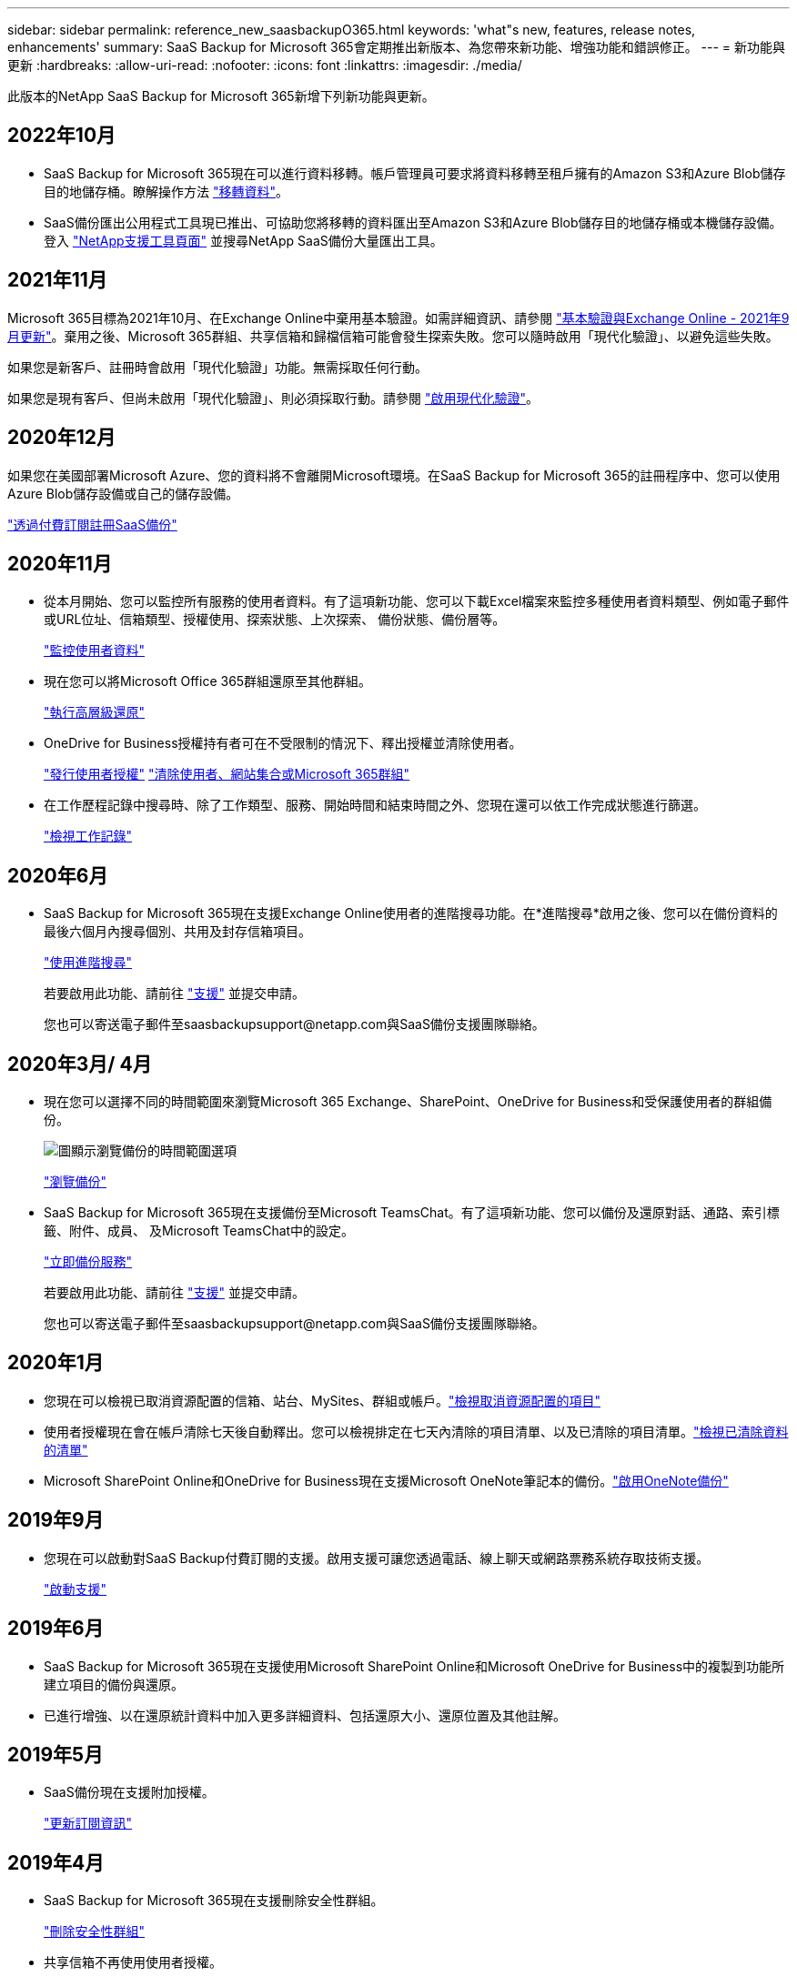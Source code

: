 ---
sidebar: sidebar 
permalink: reference_new_saasbackupO365.html 
keywords: 'what"s new, features, release notes, enhancements' 
summary: SaaS Backup for Microsoft 365會定期推出新版本、為您帶來新功能、增強功能和錯誤修正。 
---
= 新功能與更新
:hardbreaks:
:allow-uri-read: 
:nofooter: 
:icons: font
:linkattrs: 
:imagesdir: ./media/


[role="lead"]
此版本的NetApp SaaS Backup for Microsoft 365新增下列新功能與更新。



== 2022年10月

* SaaS Backup for Microsoft 365現在可以進行資料移轉。帳戶管理員可要求將資料移轉至租戶擁有的Amazon S3和Azure Blob儲存目的地儲存桶。瞭解操作方法 link:task_migrate_data.html["移轉資料"]。
* SaaS備份匯出公用程式工具現已推出、可協助您將移轉的資料匯出至Amazon S3和Azure Blob儲存目的地儲存桶或本機儲存設備。登入 link:https://mysupport.netapp.com/site/tools["NetApp支援工具頁面"] 並搜尋NetApp SaaS備份大量匯出工具。




== 2021年11月

Microsoft 365目標為2021年10月、在Exchange Online中棄用基本驗證。如需詳細資訊、請參閱 link:https://techcommunity.microsoft.com/t5/exchange-team-blog/basic-authentication-and-exchange-online-september-2021-update/ba-p/2772210["基本驗證與Exchange Online - 2021年9月更新"]。棄用之後、Microsoft 365群組、共享信箱和歸檔信箱可能會發生探索失敗。您可以隨時啟用「現代化驗證」、以避免這些失敗。

如果您是新客戶、註冊時會啟用「現代化驗證」功能。無需採取任何行動。

如果您是現有客戶、但尚未啟用「現代化驗證」、則必須採取行動。請參閱 link:task_enable_modern_authentication.html["啟用現代化驗證"]。



== 2020年12月

如果您在美國部署Microsoft Azure、您的資料將不會離開Microsoft環境。在SaaS Backup for Microsoft 365的註冊程序中、您可以使用Azure Blob儲存設備或自己的儲存設備。

link:task_signing_up_for_saasbkup_paid_subscription.html["透過付費訂閱註冊SaaS備份"]



== 2020年11月

* 從本月開始、您可以監控所有服務的使用者資料。有了這項新功能、您可以下載Excel檔案來監控多種使用者資料類型、例如電子郵件或URL位址、信箱類型、授權使用、探索狀態、上次探索、 備份狀態、備份層等。
+
link:task_monitoring_data.html["監控使用者資料"]

* 現在您可以將Microsoft Office 365群組還原至其他群組。
+
link:task_performing_high_level_restore.html["執行高層級還原"]

* OneDrive for Business授權持有者可在不受限制的情況下、釋出授權並清除使用者。
+
link:task_releasing_a_user_license.html["發行使用者授權"]
link:task_purging.html["清除使用者、網站集合或Microsoft 365群組"]

* 在工作歷程記錄中搜尋時、除了工作類型、服務、開始時間和結束時間之外、您現在還可以依工作完成狀態進行篩選。
+
link:task_viewing_history_and_activity.html["檢視工作記錄"]





== 2020年6月

* SaaS Backup for Microsoft 365現在支援Exchange Online使用者的進階搜尋功能。在*進階搜尋*啟用之後、您可以在備份資料的最後六個月內搜尋個別、共用及封存信箱項目。
+
link:task_using_advanced_search.html["使用進階搜尋"]

+
若要啟用此功能、請前往 link:https://mysupport.netapp.com/["支援"] 並提交申請。

+
您也可以寄送電子郵件至saasbackupsupport@netapp.com與SaaS備份支援團隊聯絡。





== 2020年3月/ 4月

* 現在您可以選擇不同的時間範圍來瀏覽Microsoft 365 Exchange、SharePoint、OneDrive for Business和受保護使用者的群組備份。
+
image:date_range_browse_feature.gif["圖顯示瀏覽備份的時間範圍選項"]

+
link:task_browsing_backups.html["瀏覽備份"]

* SaaS Backup for Microsoft 365現在支援備份至Microsoft TeamsChat。有了這項新功能、您可以備份及還原對話、通路、索引標籤、附件、成員、 及Microsoft TeamsChat中的設定。
+
link:task_performing_immediate_backup_of_service.html["立即備份服務"]

+
若要啟用此功能、請前往 link:https://mysupport.netapp.com/["支援"] 並提交申請。

+
您也可以寄送電子郵件至saasbackupsupport@netapp.com與SaaS備份支援團隊聯絡。





== 2020年1月

* 您現在可以檢視已取消資源配置的信箱、站台、MySites、群組或帳戶。link:task_viewing_deprovisioned.html["檢視取消資源配置的項目"]
* 使用者授權現在會在帳戶清除七天後自動釋出。您可以檢視排定在七天內清除的項目清單、以及已清除的項目清單。link:task_viewing_purged.html["檢視已清除資料的清單"]
* Microsoft SharePoint Online和OneDrive for Business現在支援Microsoft OneNote筆記本的備份。link:task_enabling_onenote_backups.html["啟用OneNote備份"]




== 2019年9月

* 您現在可以啟動對SaaS Backup付費訂閱的支援。啟用支援可讓您透過電話、線上聊天或網路票務系統存取技術支援。
+
link:task_activate_support.html["啟動支援"]





== 2019年6月

* SaaS Backup for Microsoft 365現在支援使用Microsoft SharePoint Online和Microsoft OneDrive for Business中的複製到功能所建立項目的備份與還原。
* 已進行增強、以在還原統計資料中加入更多詳細資料、包括還原大小、還原位置及其他註解。




== 2019年5月

* SaaS備份現在支援附加授權。
+
link:task_updating_subscription_information.html["更新訂閱資訊"]





== 2019年4月

* SaaS Backup for Microsoft 365現在支援刪除安全性群組。
+
link:task_deleting_security_groups.html["刪除安全性群組"]

* 共享信箱不再使用使用者授權。




== 2019年3月

* SaaS Backup for Microsoft 365現在支援每個受支援地區的多個備份位置。
+
您現在可以選擇所選地區的任何可用位置做為資料備份的站台。建議您選擇地理位置最接近資料位置的位置。SaaS備份所建議的位置在選項清單中標示為*慣用*。

* 您現在可以釋出使用者授權、讓其他使用者使用。link:task_releasing_a_user_license.html["發行使用者授權"]




== 2019年2月

* SaaS Backup for Microsoft 365現在支援下列功能：
+
** 備份與還原歸檔信箱。
** 增強Microsoft Office Exchange Online、SharePoint及OneDrive for Business的備份與還原統計資料。






== 已歸檔

按一下 link:reference_new_archived.html["請按這裡"] 以取得新功能的歸檔清單
